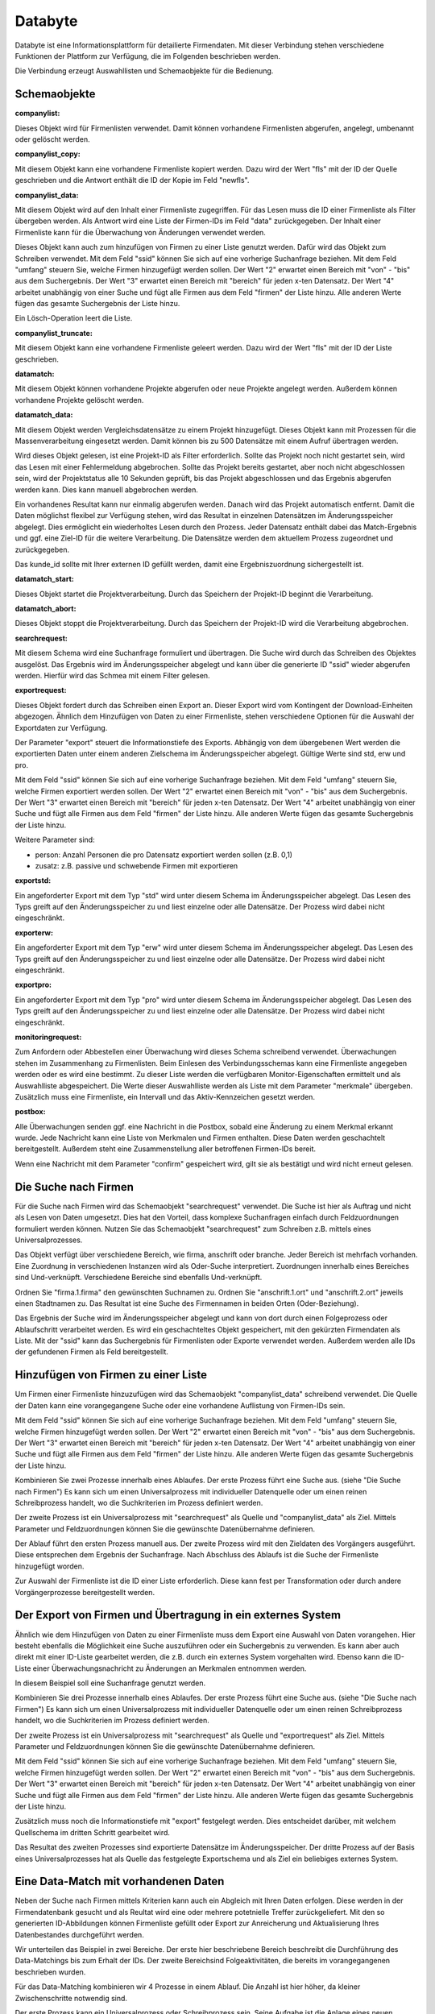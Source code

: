 ﻿Databyte
========

Databyte ist eine Informationsplattform für detailierte Firmendaten.
Mit dieser Verbindung stehen verschiedene Funktionen der Plattform zur Verfügung, die im Folgenden beschrieben werden.

Die Verbindung erzeugt Auswahllisten und Schemaobjekte für die Bedienung.

Schemaobjekte
-------------

:companylist:

Dieses Objekt wird für Firmenlisten verwendet. Damit können vorhandene Firmenlisten abgerufen, angelegt, umbenannt oder gelöscht werden.

:companylist_copy:

Mit diesem Objekt kann eine vorhandene Firmenliste kopiert werden. 
Dazu wird der Wert "fls" mit der ID der Quelle geschrieben und die Antwort enthält die ID der Kopie im Feld "newfls".

:companylist_data:

Mit diesem Objekt wird auf den Inhalt einer Firmenliste zugegriffen.
Für das Lesen muss die ID einer Firmenliste als Filter übergeben werden.
Als Antwort wird eine Liste der Firmen-IDs im Feld "data" zurückgegeben.
Der Inhalt einer Firmenliste kann für die Überwachung von Änderungen verwendet werden.

Dieses Objekt kann auch zum hinzufügen von Firmen zu einer Liste genutzt werden.
Dafür wird das Objekt zum Schreiben verwendet.
Mit dem Feld "ssid" können Sie sich auf eine vorherige Suchanfrage beziehen.
Mit dem Feld "umfang" steuern Sie, welche Firmen hinzugefügt werden sollen.
Der Wert "2" erwartet einen Bereich mit "von" - "bis" aus dem Suchergebnis.
Der Wert "3" erwartet einen Bereich mit "bereich" für jeden x-ten Datensatz.
Der Wert "4" arbeitet unabhängig von einer Suche und fügt alle Firmen aus dem Feld "firmen" der Liste hinzu.
Alle anderen Werte fügen das gesamte Suchergebnis der Liste hinzu.

Ein Lösch-Operation leert die Liste.

:companylist_truncate:

Mit diesem Objekt kann eine vorhandene Firmenliste geleert werden. 
Dazu wird der Wert "fls" mit der ID der Liste geschrieben.

:datamatch:

Mit diesem Objekt können vorhandene Projekte abgerufen oder neue Projekte angelegt werden.
Außerdem können vorhandene Projekte gelöscht werden.

:datamatch_data:

Mit diesem Objekt werden Vergleichsdatensätze zu einem Projekt hinzugefügt.
Dieses Objekt kann mit Prozessen für die Massenverarbeitung eingesetzt werden.
Damit können bis zu 500 Datensätze mit einem Aufruf übertragen werden.

Wird dieses Objekt gelesen, ist eine Projekt-ID als Filter erforderlich.
Sollte das Projekt noch nicht gestartet sein, wird das Lesen mit einer Fehlermeldung abgebrochen.
Sollte das Projekt bereits gestartet, aber noch nicht abgeschlossen sein, 
wird der Projektstatus alle 10 Sekunden geprüft, bis das Projekt abgeschlossen und das Ergebnis abgerufen werden kann.
Dies kann manuell abgebrochen werden.

Ein vorhandenes Resultat kann nur einmalig abgerufen werden. 
Danach wird das Projekt automatisch entfernt.
Damit die Daten möglichst flexibel zur Verfügung stehen, wird das Resultat in einzelnen Datensätzen im Änderungsspeicher abgelegt.
Dies ermöglicht ein wiederholtes Lesen durch den Prozess.
Jeder Datensatz enthält dabei das Match-Ergebnis und ggf. eine Ziel-ID für die weitere Verarbeitung.
Die Datensätze werden dem aktuellem Prozess zugeordnet und zurückgegeben.

Das kunde_id sollte mit Ihrer externen ID gefüllt werden, damit eine Ergebniszuordnung sichergestellt ist.

:datamatch_start:

Dieses Objekt startet die Projektverarbeitung.
Durch das Speichern der Projekt-ID beginnt die Verarbeitung.

:datamatch_abort:

Dieses Objekt stoppt die Projektverarbeitung.
Durch das Speichern der Projekt-ID wird die Verarbeitung abgebrochen.

:searchrequest:

Mit diesem Schema wird eine Suchanfrage formuliert und übertragen.
Die Suche wird durch das Schreiben des Objektes ausgelöst.
Das Ergebnis wird im Änderungsspeicher abgelegt und kann über die generierte ID "ssid" wieder abgerufen werden.
Hierfür wird das Schmea mit einem Filter gelesen.

:exportrequest:

Dieses Objekt fordert durch das Schreiben einen Export an.
Dieser Export wird vom Kontingent der Download-Einheiten abgezogen.
Ähnlich dem Hinzufügen von Daten zu einer Firmenliste, stehen verschiedene Optionen für die Auswahl der Exportdaten zur Verfügung.

Der Parameter "export" steuert die Informationstiefe des Exports. Abhängig von dem übergebenen Wert werden die exportierten Daten unter einem
anderen Zielschema im Änderungsspeicher abgelegt. Gültige Werte sind std, erw und pro.

Mit dem Feld "ssid" können Sie sich auf eine vorherige Suchanfrage beziehen.
Mit dem Feld "umfang" steuern Sie, welche Firmen exportiert werden sollen.
Der Wert "2" erwartet einen Bereich mit "von" - "bis" aus dem Suchergebnis.
Der Wert "3" erwartet einen Bereich mit "bereich" für jeden x-ten Datensatz.
Der Wert "4" arbeitet unabhängig von einer Suche und fügt alle Firmen aus dem Feld "firmen" der Liste hinzu.
Alle anderen Werte fügen das gesamte Suchergebnis der Liste hinzu.

Weitere Parameter sind:

* person: Anzahl Personen die pro Datensatz exportiert werden sollen (z.B. 0,1)
* zusatz: z.B. passive und schwebende Firmen mit exportieren

:exportstd:

Ein angeforderter Export mit dem Typ "std" wird unter diesem Schema im Änderungsspeicher abgelegt.
Das Lesen des Typs greift auf den Änderungsspeicher zu und liest einzelne oder alle Datensätze.
Der Prozess wird dabei nicht eingeschränkt.

:exporterw:

Ein angeforderter Export mit dem Typ "erw" wird unter diesem Schema im Änderungsspeicher abgelegt.
Das Lesen des Typs greift auf den Änderungsspeicher zu und liest einzelne oder alle Datensätze.
Der Prozess wird dabei nicht eingeschränkt.

:exportpro:

Ein angeforderter Export mit dem Typ "pro" wird unter diesem Schema im Änderungsspeicher abgelegt.
Das Lesen des Typs greift auf den Änderungsspeicher zu und liest einzelne oder alle Datensätze.
Der Prozess wird dabei nicht eingeschränkt.

:monitoringrequest:

Zum Anfordern oder Abbestellen einer Überwachung wird dieses Schema schreibend verwendet.
Überwachungen stehen im Zusammenhang zu Firmenlisten.
Beim Einlesen des Verbindungsschemas kann eine Firmenliste angegeben werden oder es wird eine bestimmt.
Zu dieser Liste werden die verfügbaren Monitor-Eigenschaften ermittelt und als Auswahlliste abgespeichert.
Die Werte dieser Auswahlliste werden als Liste mit dem Parameter "merkmale" übergeben.
Zusätzlich muss eine Firmenliste, ein Intervall und das Aktiv-Kennzeichen gesetzt werden.

:postbox:

Alle Überwachungen senden ggf. eine Nachricht in die Postbox, sobald eine Änderung zu einem Merkmal erkannt wurde.
Jede Nachricht kann eine Liste von Merkmalen und Firmen enthalten.
Diese Daten werden geschachtelt bereitgestellt.
Außerdem steht eine Zusammenstellung aller betroffenen Firmen-IDs bereit.

Wenn eine Nachricht mit dem Parameter "confirm" gespeichert wird, gilt sie als bestätigt und wird nicht erneut gelesen.


Die Suche nach Firmen
---------------------

Für die Suche nach Firmen wird das Schemaobjekt "searchrequest" verwendet.
Die Suche ist hier als Auftrag und nicht als Lesen von Daten umgesetzt.
Dies hat den Vorteil, dass komplexe Suchanfragen einfach durch Feldzuordnungen formuliert werden können.
Nutzen Sie das Schemaobjekt "searchrequest" zum Schreiben z.B. mittels eines Universalprozesses.

Das Objekt verfügt über verschiedene Bereich, wie firma, anschrift oder branche.
Jeder Bereich ist mehrfach vorhanden. Eine Zuordnung in verschiedenen Instanzen wird als Oder-Suche interpretiert.
Zuordnungen innerhalb eines Bereiches sind Und-verknüpft.
Verschiedene Bereiche sind ebenfalls Und-verknüpft.

Ordnen Sie "firma.1.firma" den gewünschten Suchnamen zu.
Ordnen Sie "anschrift.1.ort" und "anschrift.2.ort" jeweils einen Stadtnamen zu.
Das Resultat ist eine Suche des Firmennamen in beiden Orten (Oder-Beziehung).

Das Ergebnis der Suche wird im Änderungsspeicher abgelegt und kann von dort durch einen Folgeprozess oder Ablaufschritt verarbeitet werden.
Es wird ein geschachteltes Objekt gespeichert, mit den gekürzten Firmendaten als Liste.
Mit der "ssid" kann das Suchergebnis für Firmenlisten oder Exporte verwendet werden.
Außerdem werden alle IDs der gefundenen Firmen als Feld bereitgestellt.


Hinzufügen von Firmen zu einer Liste
------------------------------------

Um Firmen einer Firmenliste hinzuzufügen wird das Schemaobjekt "companylist_data" schreibend verwendet.
Die Quelle der Daten kann eine vorangegangene Suche oder eine vorhandene Auflistung von Firmen-IDs sein.

Mit dem Feld "ssid" können Sie sich auf eine vorherige Suchanfrage beziehen.
Mit dem Feld "umfang" steuern Sie, welche Firmen hinzugefügt werden sollen.
Der Wert "2" erwartet einen Bereich mit "von" - "bis" aus dem Suchergebnis.
Der Wert "3" erwartet einen Bereich mit "bereich" für jeden x-ten Datensatz.
Der Wert "4" arbeitet unabhängig von einer Suche und fügt alle Firmen aus dem Feld "firmen" der Liste hinzu.
Alle anderen Werte fügen das gesamte Suchergebnis der Liste hinzu.

Kombinieren Sie zwei Prozesse innerhalb eines Ablaufes.
Der erste Prozess führt eine Suche aus. (siehe "Die Suche nach Firmen")
Es kann sich um einen Universalprozess mit individueller Datenquelle oder um einen reinen Schreibprozess handelt, 
wo die Suchkriterien im Prozess definiert werden.

Der zweite Prozess ist ein Universalprozess mit "searchrequest" als Quelle und "companylist_data" als Ziel.
Mittels Parameter und Feldzuordnungen können Sie die gewünschte Datenübernahme definieren.

Der Ablauf führt den ersten Prozess manuell aus.
Der zweite Prozess wird mit den Zieldaten des Vorgängers ausgeführt. Diese entsprechen dem Ergebnis der Suchanfrage.
Nach Abschluss des Ablaufs ist die Suche der Firmenliste hinzugefügt worden.

Zur Auswahl der Firmenliste ist die ID einer Liste erforderlich.
Diese kann fest per Transformation oder durch andere Vorgängerprozesse bereitgestellt werden.


Der Export von Firmen und Übertragung in ein externes System
------------------------------------------------------------

Ähnlich wie dem Hinzufügen von Daten zu einer Firmenliste muss dem Export eine Auswahl von Daten vorangehen.
Hier besteht ebenfalls die Möglichkeit eine Suche auszuführen oder ein Suchergebnis zu verwenden.
Es kann aber auch direkt mit einer ID-Liste gearbeitet werden, die z.B. durch ein externes System vorgehalten wird.
Ebenso kann die ID-Liste einer Überwachungsnachricht zu Änderungen an Merkmalen entnommen werden.

In diesem Beispiel soll eine Suchanfrage genutzt werden.

Kombinieren Sie drei Prozesse innerhalb eines Ablaufes.
Der erste Prozess führt eine Suche aus. (siehe "Die Suche nach Firmen")
Es kann sich um einen Universalprozess mit individueller Datenquelle oder um einen reinen Schreibprozess handelt, 
wo die Suchkriterien im Prozess definiert werden.

Der zweite Prozess ist ein Universalprozess mit "searchrequest" als Quelle und "exportrequest" als Ziel.
Mittels Parameter und Feldzuordnungen können Sie die gewünschte Datenübernahme definieren.

Mit dem Feld "ssid" können Sie sich auf eine vorherige Suchanfrage beziehen.
Mit dem Feld "umfang" steuern Sie, welche Firmen hinzugefügt werden sollen.
Der Wert "2" erwartet einen Bereich mit "von" - "bis" aus dem Suchergebnis.
Der Wert "3" erwartet einen Bereich mit "bereich" für jeden x-ten Datensatz.
Der Wert "4" arbeitet unabhängig von einer Suche und fügt alle Firmen aus dem Feld "firmen" der Liste hinzu.
Alle anderen Werte fügen das gesamte Suchergebnis der Liste hinzu.

Zusätzlich muss noch die Informationstiefe mit "export" festgelegt werden.
Dies entscheidet darüber, mit welchem Quellschema im dritten Schritt gearbeitet wird.

Das Resultat des zweiten Prozesses sind exportierte Datensätze im Änderungsspeicher.
Der dritte Prozess auf der Basis eines Universalprozesses hat als Quelle das festgelegte Exportschema und als Ziel
ein beliebiges externes System.


Eine Data-Match mit vorhandenen Daten
-------------------------------------

Neben der Suche nach Firmen mittels Kriterien kann auch ein Abgleich mit Ihren Daten erfolgen.
Diese werden in der Firmendatenbank gesucht und als Reultat wird eine oder mehrere potetnielle Treffer zurückgeliefert.
Mit den so generierten ID-Abbildungen können Firmenliste gefüllt oder Export zur Anreicherung und Aktualisierung Ihres
Datenbestandes durchgeführt werden.

Wir unterteilen das Beispiel in zwei Bereiche. Der erste hier beschriebene Bereich beschreibt die Durchführung des Data-Matchings 
bis zum Erhalt der IDs.
Der zweite Bereichsind Folgeaktivitäten, die bereits im vorangegangenen beschrieben wurden.

Für das Data-Matching kombinieren wir 4 Prozesse in einem Ablauf.
Die Anzahl ist hier höher, da kleiner Zwischenschritte notwendig sind.

Der erste Prozess kann ein Universalprozess oder Schreibprozess sein. Seine Aufgabe ist die Anlage eines neuen Projektes.
Projekte sind der Rahmen des Data-Matchs und werden nach Abschluss automatisch wieder entfernt.
Als Ziel wird das Schema "datamatch" verwendet. Es muss ein Name und ein Typ für die Art des Vergleichs angegeben werden.
Durch das Schreiben wird eine ID generiert, die in den folgenden Schritt benötigt wird.
Deshalb muss dieser Wert im Ablaufschritt in die Quelldaten übernommen werden.

Der zweite Prozess überträgt die Stammdaten aus Ihrem System. Als Ziel wird das Schema "datamatch_data" verwendet.
Dieses wird auch in Bulk-Prozessen unterstützt, was die Übertragung deutlich beschleunigt.
Sie müssen in diesem Prozess mindestens den Firmennamen und die Anschrift übermitteln.
Die "kunde_id" Spalte können Sie für Ihre System-ID verwenden, damit Sie die Resultate später zuordnen können.
Auch die Projekt-ID muss hier zugeordnet werden. Mittels Parameter und Abfrage-Platzhalter kann diese im Ablauf übernommen werden.

Nachdem alle Daten in das Projekt übertragen wurden, muss dieses gestartet werden, damit der Abgleich durchgeführt wird.
Für diese Aktion steht das Schema "datamatch_start" zur Verfügung. Durch eine Schreibaktion mit der Projekt-ID wird der Vorgang gestartet.
Abhängig von der Anzahl der Daten und ggf. Projekten benötigt der mehrere Minuten für die Durchführung.

Der vierte Prozess verwendet das Schema "datamatch_data" zum Lesen und muss hierfür die Projekt-ID als Filter übergeben.
Das Lesen der Daten wartet auf den Abschluss des Projektes. Dieser wird alle 10 Sekunden geprüft, bis das Projekt abgeschlossen wurde.
Nach Abschluss werden die Daten mit dem Match-Ergebnis abgerufen und in den Änderungsspeicher mit einem Prozessbezug gespeichert.
Dieser Abruf ist nur einmal möglich. Ein erneutes Lesen wird nur die Daten aus dem Änderungsspeicher liefern.
Der vierte Prozess kann nun die generierten IDs zurück in Ihr System schreiben und Sie können diese für Folgeaktivitäten nutzen.

Nur der erste Prozess wird im Ablauf manuell ausgeführt.
Der Prozess für die Datenübertragung benötigt die Projekt-ID. Bei einer manuellen Ausführung muss diese extern bereitstehen.
Sie können den Prozess aber auch mit den Vorgängerdaten als Filter nutzen, um die ID im Ablauf zu übergeben.
Der Projektstart kann direkt die Daten des ersten Prozesses wiederverwenden.
Der letzte Prozess verwendet die Daten des ersten als Filter, damit das Projekt gezielt abgerufen werden kann.


